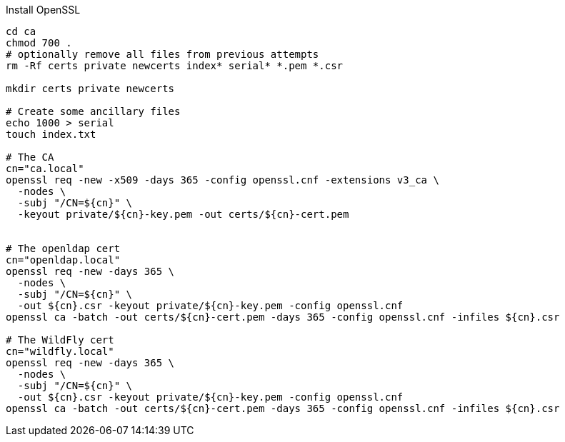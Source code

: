 Install OpenSSL

[source,sh]
----
cd ca
chmod 700 .
# optionally remove all files from previous attempts
rm -Rf certs private newcerts index* serial* *.pem *.csr

mkdir certs private newcerts

# Create some ancillary files
echo 1000 > serial
touch index.txt

# The CA
cn="ca.local"
openssl req -new -x509 -days 365 -config openssl.cnf -extensions v3_ca \
  -nodes \
  -subj "/CN=${cn}" \
  -keyout private/${cn}-key.pem -out certs/${cn}-cert.pem


# The openldap cert
cn="openldap.local"
openssl req -new -days 365 \
  -nodes \
  -subj "/CN=${cn}" \
  -out ${cn}.csr -keyout private/${cn}-key.pem -config openssl.cnf
openssl ca -batch -out certs/${cn}-cert.pem -days 365 -config openssl.cnf -infiles ${cn}.csr

# The WildFly cert
cn="wildfly.local"
openssl req -new -days 365 \
  -nodes \
  -subj "/CN=${cn}" \
  -out ${cn}.csr -keyout private/${cn}-key.pem -config openssl.cnf
openssl ca -batch -out certs/${cn}-cert.pem -days 365 -config openssl.cnf -infiles ${cn}.csr

----

